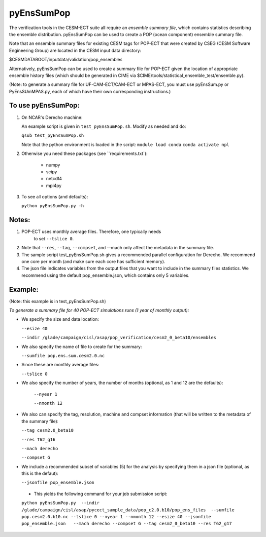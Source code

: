 
pyEnsSumPop
==================

The verification tools in the CESM-ECT suite all require an *ensemble
summary file*, which contains statistics describing the ensemble distribution.
pyEnsSumPop can be used to create a POP (ocean component) ensemble summary file.


Note that an ensemble summary files for existing CESM tags for POP-ECT
that were created by CSEG (CESM Software Engineering Group)
are located in the CESM input data directory:

$CESMDATAROOT/inputdata/validation/pop_ensembles

Alternatively, pyEnsSumPop can be used to create a summary file for POP-ECT
given the location of appropriate ensemble history files (which should
be generated in CIME via $CIME/tools/statistical_ensemble_test/ensemble.py).

(Note: to generate a summary file for UF-CAM-ECT/CAM-ECT or MPAS-ECT, you must use
pyEnsSum.py or PyEnsSUmMPAS.py, each of which have their own corresponding instructions.)


To use pyEnsSumPop:
--------------------------

1. On NCAR's Derecho machine:

   An example script is given in ``test_pyEnsSumPop.sh``.  Modify as needed and do:

   ``qsub test_pyEnsSumPop.sh``

   Note that the python environment is loaded in the script:
   ``module load conda``
   ``conda activate npl``

2.  Otherwise you need these packages (see ``requirements.txt`):

         * numpy
         * scipy
         * netcdf4
         * mpi4py

3. To see all options (and defaults):

   ``python pyEnsSumPop.py -h``


Notes:
----------------

1. POP-ECT uses monthly average files. Therefore, one typically needs
    to set ``--tslice 0``.

2.  Note that ``--res``, ``--tag``, ``--compset``, and --mach only affect the
    metadata in the summary file.

3.  The sample script test_pyEnsSumPop.sh gives a recommended parallel
    configuration for Derecho.  We recommend one core per month (and make
    sure each core has sufficient memory).

4.  The json file indicates variables from the output files that you want
    to include in the summary files statistics.  We recommend using the
    default pop_ensemble.json, which contains only 5 variables.



Example:
----------------------------------------
(Note: this example is in test_pyEnsSumPop.sh)

*To generate a summary file for 40 POP-ECT simulations runs (1 year of monthly output):*

* We specify the size and data location:

  ``--esize 40``

  ``--indir /glade/campaign/cisl/asap/pop_verification/cesm2_0_beta10/ensembles``

*  We also specify the name of file to create for the summary:

   ``--sumfile pop.ens.sum.cesm2.0.nc``

* Since these are monthly average files:

  ``--tslice 0``

* We also specify the number of years, the number of months (optional, as 1 and 12 are the defaults):

   ``--nyear 1``

   ``--nmonth 12``

*  We also can specify the tag, resolution, machine and compset
   information (that will be written to the  metadata of the summary file):

   ``--tag cesm2.0_beta10``

   ``--res T62_g16``

   ``--mach derecho``

   ``--compset G``

* We include a recommended subset of variables (5) for the
  analysis by specifying them in a json file (optional, as
  this is the defaut):

  ``--jsonfile pop_ensemble.json``

 * This yields the following command for your job submission script:

 ``python pyEnsSumPop.py  --indir  /glade/campaign/cisl/asap/pycect_sample_data/pop_c2.0.b10/pop_ens_files  --sumfile pop.cesm2.0.b10.nc --tslice 0 --nyear 1 --nmonth 12 --esize 40 --jsonfile pop_ensemble.json   --mach derecho --compset G --tag cesm2_0_beta10 --res T62_g17``
